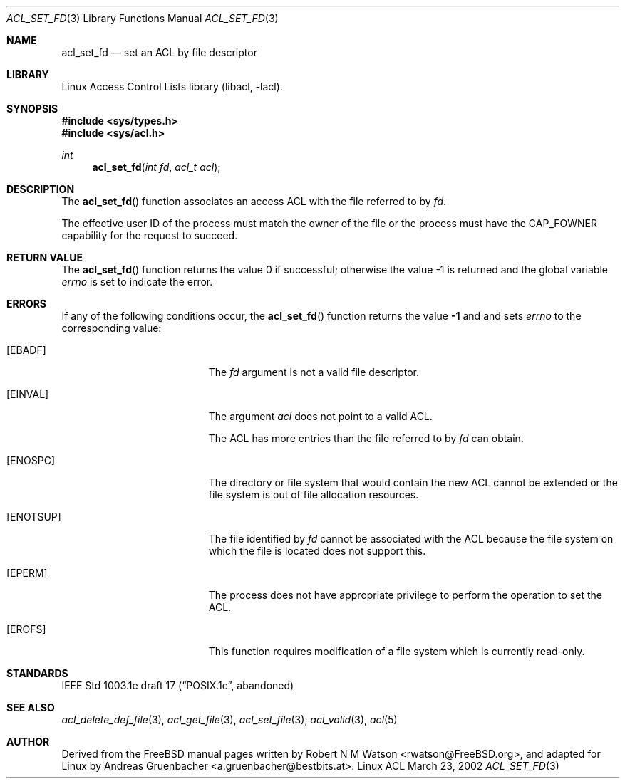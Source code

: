 .\" Access Control Lists manual pages
.\"
.\" (C) 2002 Andreas Gruenbacher, <a.gruenbacher@bestbits.at>
.\"
.\" THIS SOFTWARE IS PROVIDED BY THE AUTHOR AND CONTRIBUTORS ``AS IS'' AND
.\" ANY EXPRESS OR IMPLIED WARRANTIES, INCLUDING, BUT NOT LIMITED TO, THE
.\" IMPLIED WARRANTIES OF MERCHANTABILITY AND FITNESS FOR A PARTICULAR PURPOSE
.\" ARE DISCLAIMED.  IN NO EVENT SHALL THE AUTHOR OR CONTRIBUTORS BE LIABLE
.\" FOR ANY DIRECT, INDIRECT, INCIDENTAL, SPECIAL, EXEMPLARY, OR CONSEQUENTIAL
.\" DAMAGES (INCLUDING, BUT NOT LIMITED TO, PROCUREMENT OF SUBSTITUTE GOODS
.\" OR SERVICES; LOSS OF USE, DATA, OR PROFITS; OR BUSINESS INTERRUPTION)
.\" HOWEVER CAUSED AND ON ANY THEORY OF LIABILITY, WHETHER IN CONTRACT, STRICT
.\" LIABILITY, OR TORT (INCLUDING NEGLIGENCE OR OTHERWISE) ARISING IN ANY WAY
.\" OUT OF THE USE OF THIS SOFTWARE, EVEN IF ADVISED OF THE POSSIBILITY OF
.\" SUCH DAMAGE.
.\"
.Dd March 23, 2002
.Dt ACL_SET_FD 3
.Os "Linux ACL"
.Sh NAME
.Nm acl_set_fd
.Nd set an ACL by file descriptor
.Sh LIBRARY
Linux Access Control Lists library (libacl, \-lacl).
.Sh SYNOPSIS
.In sys/types.h
.In sys/acl.h
.Ft int
.Fn acl_set_fd "int fd" "acl_t acl"
.Sh DESCRIPTION
The
.Fn acl_set_fd
function associates an access ACL with the file referred to by
.Va fd .
.Pp
The effective user ID of the process must match the owner of the file or the process must have the CAP_FOWNER capability for the request to succeed.
.Sh RETURN VALUE
.Rv -std acl_set_fd
.Sh ERRORS
If any of the following conditions occur, the
.Fn acl_set_fd
function returns the value
.Li -1
and and sets
.Va errno
to the corresponding value:
.Bl -tag -width Er
.It Bq Er EBADF
The
.Va fd
argument is not a valid file descriptor.
.It Bq Er EINVAL
The argument
.Va acl
does not point to a valid ACL.
.Pp
The ACL has more entries than the file referred to by
.Va fd
can obtain.
.It Bq Er ENOSPC
The directory or file system that would contain the new ACL cannot be extended or the file system is out of file allocation resources.
.It Bq Er ENOTSUP
The file identified by
.Va fd 
cannot be associated with the ACL because the file system on which the file
is located does not support this.
.It Bq Er EPERM
The process does not have appropriate privilege to perform the operation to set the ACL.
.It Bq Er EROFS
This function requires modification of a file system which is currently read-only.
.El
.Sh STANDARDS
IEEE Std 1003.1e draft 17 (\(lqPOSIX.1e\(rq, abandoned)
.Sh SEE ALSO
.Xr acl_delete_def_file 3 ,
.Xr acl_get_file 3 ,
.Xr acl_set_file 3 ,
.Xr acl_valid 3 ,
.Xr acl 5
.Sh AUTHOR
Derived from the FreeBSD manual pages written by
.An "Robert N M Watson" Aq rwatson@FreeBSD.org ,
and adapted for Linux by
.An "Andreas Gruenbacher" Aq a.gruenbacher@bestbits.at .
